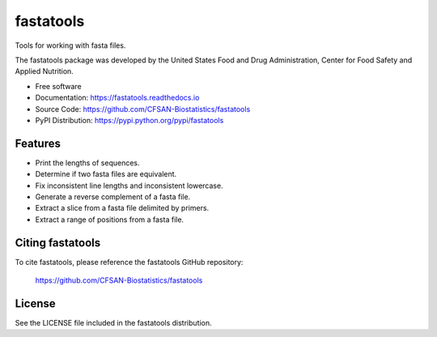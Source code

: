 ===============================
fastatools
===============================


.. Image showing the PyPI version badge - links to PyPI
.. image:: https://img.shields.io/pypi/v/fastatools.svg
        :target: https://pypi.python.org/pypi/fastatools

.. Image showing the Travis Continuous Integration test status, commented out for now
.. .. image:: https://img.shields.io/travis/CFSAN-Biostatistics/fastatools.svg
..        :target: https://travis-ci.org/CFSAN-Biostatistics/fastatools



Tools for working with fasta files.

The fastatools package was developed by the United States Food
and Drug Administration, Center for Food Safety and Applied Nutrition.

* Free software
* Documentation: https://fastatools.readthedocs.io
* Source Code: https://github.com/CFSAN-Biostatistics/fastatools
* PyPI Distribution: https://pypi.python.org/pypi/fastatools


Features
--------

* Print the lengths of sequences.
* Determine if two fasta files are equivalent.
* Fix inconsistent line lengths and inconsistent lowercase.
* Generate a reverse complement of a fasta file.
* Extract a slice from a fasta file delimited by primers.
* Extract a range of positions from a fasta file.



Citing fastatools
--------------------------------------

To cite fastatools, please reference the fastatools GitHub repository:

    https://github.com/CFSAN-Biostatistics/fastatools


License
-------

See the LICENSE file included in the fastatools distribution.

